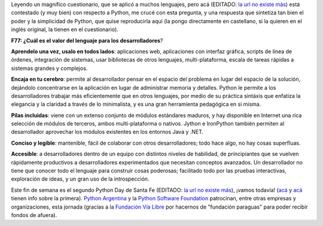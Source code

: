 .. title: Agregando valor
.. date: 2007-06-05 15:50:28
.. tags: Python, PyDay, PSF, Santa Fe, informe

Leyendo un magnífico cuestionario, que se aplicó a muchos lenguajes, pero acá (EDITADO: `la url no existe más <http://dfwpython.org/uploads/Forrester/forrester-survey.txt>`__) está contestado (y muy bien) con respecto a Python, me crucé con esta pregunta, y una respuesta que sintetiza tan bien el poder y la simplicidad de Python, que quise reproducirla aquí (la pongo directamente en castellano, si la quieren en el inglés original, la tienen en el cuestionario).

**F77: ¿Cuál es el valor del lenguaje para los desarrolladores**?

**Aprendelo una vez, usalo en todos lados**: aplicaciones web, aplicaciones con interfaz gráfica, scripts de línea de órdenes, integración de sistemas, usar bibliotecas de otros lenguajes, multi-plataforma, escala de tareas rápidas a sistemas grandes y complejos.

**Encaja en tu cerebro**: permite al desarrollador pensar en el espacio del problema en lugar del espacio de la solución, dejándolo concentrarse en la aplicación en lugar de administrar memoria y detalles. Python le permite a los desarrolladores trabajar más eficientemente que en otros lenguajes, por medio de su práctica sintáxis que enfatiza la elegancia y la claridad a través de lo minimalista, y es una gran herramienta pedagógica en si misma.

**Pilas incluidas**: viene con un extenso conjunto de módulos estándares maduros, y hay disponible en Internet una rica selección de módulos de terceros, ambos multi-plataforma o nativos. Jython e IronPython también permiten al desarrollador aprovechar los módulos existentes en los entornos Java y .NET.

**Conciso y legible**: mantenible, fácil de colaborar con otros desarrolladores; todo hace algo, no hay cosas superfluas.

**Accesible**: a desarrolladores dentro de un equipo con distintos niveles de habilidad, de principiantes que se vuelven rápidamente productivos a desarrolladores experimentados que necesitan conceptos avanzados. Un desarrollador no tiene que conocer todo el lenguaje para construir cosas poderosas; facilitado todo por las pruebas interactivas, exploración de ideas, y un gran uso de la introspección.

Este fin de semana es el segundo Python Day de Santa Fe (EDITADO: `la url no existe más <http://www.pythonsantafe.com.ar/>`__), ¡vamos todavía! (`acá </posts/0185>`__ y `acá </posts/0188>`__ tienen info sobre la primera). `Python Argentina <http://www.python.org.ar>`_ y la `Python Software Foundation <http://www.python.org/psf/>`_ patrocinan, entre otras empresas y organizaciones, esta jornada (gracias a la `Fundación Vía Libre <http://www.vialibre.org.ar/>`_ por hacernos de "fundación paraguas" para poder recibir fondos de afuera).
